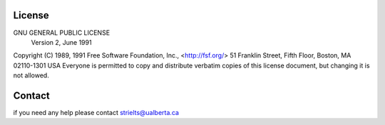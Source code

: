 License
=======

GNU GENERAL PUBLIC LICENSE
                       Version 2, June 1991

Copyright (C) 1989, 1991 Free Software Foundation, Inc., <http://fsf.org/>
51 Franklin Street, Fifth Floor, Boston, MA 02110-1301 USA
Everyone is permitted to copy and distribute verbatim copies
of this license document, but changing it is not allowed.

Contact
=======

if you need any help please contact strielts@ualberta.ca
